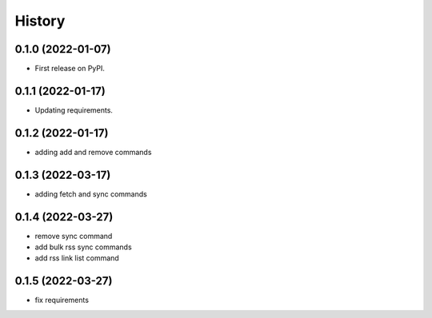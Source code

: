 =======
History
=======

0.1.0 (2022-01-07)
------------------

* First release on PyPI.

0.1.1 (2022-01-17)
------------------

* Updating requirements.

0.1.2 (2022-01-17)
------------------

* adding add and remove commands

0.1.3 (2022-03-17)
------------------

* adding fetch and sync commands

0.1.4 (2022-03-27)
------------------

* remove sync command
* add bulk rss sync commands
* add rss link list command

0.1.5 (2022-03-27)
------------------

* fix requirements